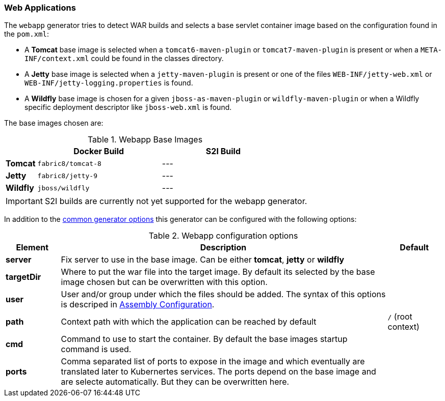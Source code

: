 [[generator-webapp]]
=== Web Applications

The `webapp` generator tries to detect WAR builds and selects a base servlet container image based on the configuration found in the `pom.xml`:

* A **Tomcat** base image is selected when a `tomcat6-maven-plugin` or `tomcat7-maven-plugin` is present or when a `META-INF/context.xml` could be found in the classes directory.
* A **Jetty** base image is selected when a `jetty-maven-plugin` is present or one of the files `WEB-INF/jetty-web.xml` or `WEB-INF/jetty-logging.properties` is found.
* A **Wildfly** base image is chosen for a given `jboss-as-maven-plugin` or `wildfly-maven-plugin` or when a Wildfly specific deployment descriptor like `jboss-web.xml` is found.

The base images chosen are:

[[generator-webapp-from]]
.Webapp Base Images
[cols="1,4,4"]
|===
| | Docker Build | S2I Build

| *Tomcat*
| `fabric8/tomcat-8`
| ---

| *Jetty*
| `fabric8/jetty-9`
| ---

| *Wildfly*
| `jboss/wildfly`
| ---
|===

[IMPORTANT]
====
S2I builds are currently not yet supported for the webapp generator.
====

In addition to the  <<generator-options-common, common generator options>> this generator can be configured with the following options:

.Webapp configuration options
[cols="1,6,1"]
|===
| Element | Description | Default

| *server*
| Fix server to use in the base image. Can be either **tomcat**, **jetty** or **wildfly**
|

| *targetDir*
| Where to put the war file into the target image. By default its selected by the base image chosen but can be overwritten with this option.
|

| *user*
| User and/or group under which the files should be added. The syntax of this options is descriped in <<config-image-build-assembly-user, Assembly Configuration>>.
|

| *path*
| Context path with which the application can be reached by default
| `/` (root context)

| *cmd*
| Command to use to start the container. By default the base images startup command is used.
|

| *ports*
| Comma separated list of ports to expose in the image and which eventually are translated later to Kubernertes services. The ports depend on the base image and are selecte automatically. But they can be overwritten here.
|
|===
